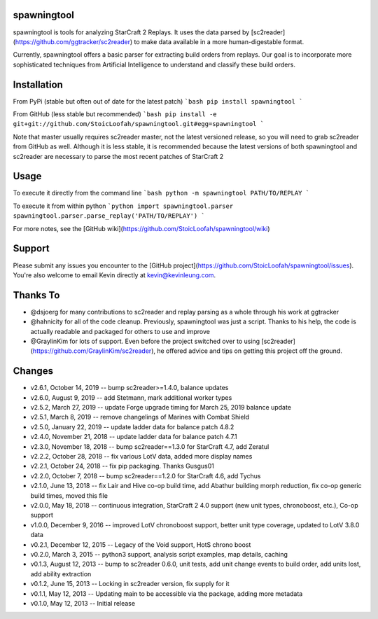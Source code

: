 spawningtool
============

spawningtool is tools for analyzing StarCraft 2 Replays. It uses the data parsed by [sc2reader](https://github.com/ggtracker/sc2reader) to make data available in a more human-digestable format.

Currently, spawningtool offers a basic parser for extracting build orders from replays. Our goal is to incorporate more sophisticated techniques from Artificial Intelligence to understand and classify these build orders.

Installation
============
From PyPi (stable but often out of date for the latest patch)
```bash
pip install spawningtool
```

From GitHub (less stable but recommended)
```bash
pip install -e git+git://github.com/StoicLoofah/spawningtool.git#egg=spawningtool
```

Note that master usually requires sc2reader master, not the latest versioned release, so you will need to grab sc2reader from GitHub as well. Although it is less stable, it is recommended because the latest versions of both spawningtool and sc2reader are necessary to parse the most recent patches of StarCraft 2

Usage
============
To execute it directly from the command line
```bash
python -m spawningtool PATH/TO/REPLAY
```

To execute it from within python
```python
import spawningtool.parser
spawningtool.parser.parse_replay('PATH/TO/REPLAY')
```

For more notes, see the [GitHub wiki](https://github.com/StoicLoofah/spawningtool/wiki)

Support
============
Please submit any issues you encounter to the [GitHub project](https://github.com/StoicLoofah/spawningtool/issues). You're also welcome to email Kevin directly at kevin@kevinleung.com.

Thanks To
============
* @dsjoerg for many contributions to sc2reader and replay parsing as a whole through his work at ggtracker
* @hahnicity for all of the code cleanup. Previously, spawningtool was just a script. Thanks to his help, the code is actually readable and packaged for others to use and improve
* @GraylinKim for lots of support. Even before the project switched over to using [sc2reader](https://github.com/GraylinKim/sc2reader), he offered advice and tips on getting this project off the ground.


Changes
=======

* v2.6.1, October 14, 2019 -- bump sc2reader>=1.4.0, balance updates
* v2.6.0, August 9, 2019 -- add Stetmann, mark additional worker types
* v2.5.2, March 27, 2019 -- update Forge upgrade timing for March 25, 2019 balance update
* v2.5.1, March 8, 2019 -- remove changelings of Marines with Combat Shield
* v2.5.0, January 22, 2019 -- update ladder data for balance patch 4.8.2
* v2.4.0, November 21, 2018 -- update ladder data for balance patch 4.7.1
* v2.3.0, November 18, 2018 -- bump sc2reader==1.3.0 for StarCraft 4.7, add Zeratul
* v2.2.2, October 28, 2018 -- fix various LotV data, added more display names
* v2.2.1, October 24, 2018 -- fix pip packaging. Thanks Gusgus01
* v2.2.0, October 7, 2018 -- bump sc2reader==1.2.0 for StarCraft 4.6, add Tychus
* v2.1.0, June 13, 2018 -- fix Lair and Hive co-op build time, add Abathur building morph reduction, fix co-op generic build times, moved this file
* v2.0.0, May 18, 2018 -- continuous integration, StarCraft 2 4.0 support (new unit types, chronoboost, etc.), Co-op support
* v1.0.0, December 9, 2016 -- improved LotV chronoboost support, better unit type coverage, updated to LotV 3.8.0 data
* v0.2.1, December 12, 2015 -- Legacy of the Void support, HotS chrono boost
* v0.2.0, March 3, 2015 -- python3 support, analysis script examples, map details, caching
* v0.1.3, August 12, 2013 -- bump to sc2reader 0.6.0, unit tests, add unit change events to build order, add units lost, add ability extraction
* v0.1.2, June 15, 2013 -- Locking in sc2reader version, fix supply for it
* v0.1.1, May 12, 2013 -- Updating main to be accessible via the package, adding more metadata
* v0.1.0, May 12, 2013 -- Initial release


